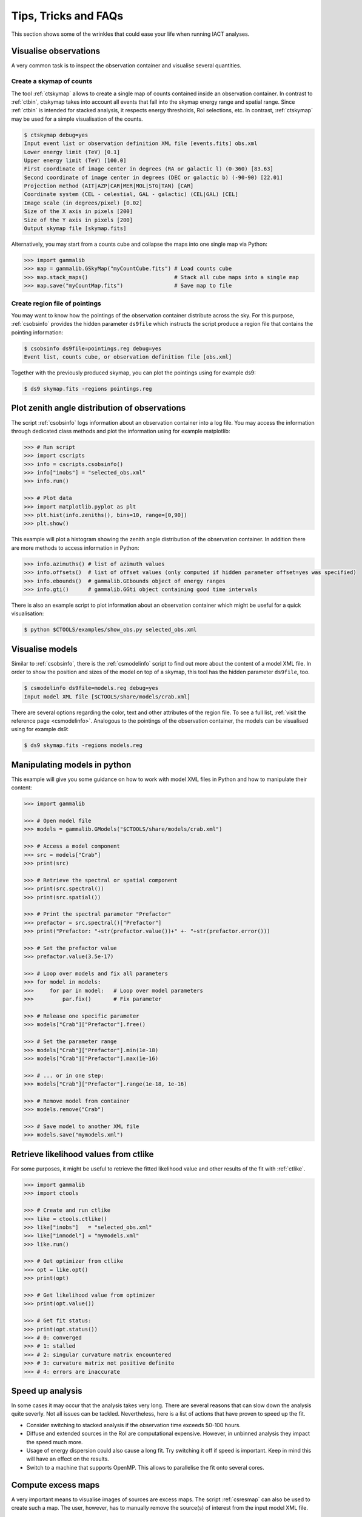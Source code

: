 .. _sec_tips:

Tips, Tricks and FAQs
=====================
This section shows some of the wrinkles that could ease your life when
running IACT analyses.


Visualise observations
----------------------
A very common task is to inspect the observation container and visualise several
quantities.

Create a skymap of counts
^^^^^^^^^^^^^^^^^^^^^^^^^
The tool :ref:`ctskymap` allows to create a single map of counts contained
inside an observation container. In contrast to :ref:`ctbin`, ctskymap takes
into account all events that fall into the skymap energy range and spatial
range. Since :ref:`ctbin` is intended for stacked analysis, it respects energy
thresholds, RoI selections, etc. In contrast, :ref:`ctskymap` may be used for
a simple visualisation of the counts.

.. code-block:: bash

   $ ctskymap debug=yes
   Input event list or observation definition XML file [events.fits] obs.xml
   Lower energy limit (TeV) [0.1]
   Upper energy limit (TeV) [100.0]
   First coordinate of image center in degrees (RA or galactic l) (0-360) [83.63]
   Second coordinate of image center in degrees (DEC or galactic b) (-90-90) [22.01]
   Projection method (AIT|AZP|CAR|MER|MOL|STG|TAN) [CAR]
   Coordinate system (CEL - celestial, GAL - galactic) (CEL|GAL) [CEL]
   Image scale (in degrees/pixel) [0.02]
   Size of the X axis in pixels [200]
   Size of the Y axis in pixels [200]
   Output skymap file [skymap.fits]
	
Alternatively, you may start from a counts cube and collapse the maps into one
single map via Python:

.. code-block:: python
 
   >>> import gammalib
   >>> map = gammalib.GSkyMap("myCountCube.fits") # Load counts cube
   >>> map.stack_maps()                           # Stack all cube maps into a single map
   >>> map.save("myCountMap.fits")                # Save map to file
	
Create region file of pointings
^^^^^^^^^^^^^^^^^^^^^^^^^^^^^^^
You may want to know how the pointings of the observation container distribute
across the sky. For this purpose, :ref:`csobsinfo` provides the hidden parameter
``ds9file`` which instructs the script produce a region file that contains the
pointing information:

.. code-block:: bash

   $ csobsinfo ds9file=pointings.reg debug=yes
   Event list, counts cube, or observation definition file [obs.xml]
	
Together with the previously produced skymap, you can plot the pointings using
for example ds9:

.. code-block:: bash
  
   $ ds9 skymap.fits -regions pointings.reg


Plot zenith angle distribution of observations
----------------------------------------------
The script :ref:`csobsinfo` logs information about an observation container
into a log file. You may access the information through dedicated class methods
and plot the information using for example matplotlib:

.. code-block:: python

   >>> # Run script
   >>> import cscripts
   >>> info = cscripts.csobsinfo()
   >>> info["inobs"] = "selected_obs.xml"
   >>> info.run()

   >>> # Plot data
   >>> import matplotlib.pyplot as plt
   >>> plt.hist(info.zeniths(), bins=10, range=[0,90])
   >>> plt.show()
  
This example will plot a histogram showing the zenith angle distribution of the
observation container. In addition there are more methods to access information
in Python:

.. code-block:: python

   >>> info.azimuths() # list of azimuth values
   >>> info.offsets()  # list of offset values (only computed if hidden parameter offset=yes was specified)
   >>> info.ebounds()  # gammalib.GEbounds object of energy ranges
   >>> info.gti()      # gammalib.GGti object containing good time intervals
  
There is also an example script to plot information about an observation
container which might be useful for a quick visualisation:

.. code-block:: bash
  
   $ python $CTOOLS/examples/show_obs.py selected_obs.xml


Visualise models
----------------
Similar to :ref:`csobsinfo`, there is the :ref:`csmodelinfo` script to find out
more about the content of a model XML file. In order to show the position and
sizes of the model on top of a skymap, this tool has the hidden parameter
``ds9file``, too.

.. code-block:: bash

   $ csmodelinfo ds9file=models.reg debug=yes
   Input model XML file [$CTOOLS/share/models/crab.xml]

There are several options regarding the color, text and other attributes of the
region file. To see a full list, :ref:`visit the reference page <csmodelinfo>`.
Analogous to the pointings of the observation container, the models can be
visualised using for example ds9:

.. code-block:: bash
  
   $ ds9 skymap.fits -regions models.reg


Manipulating models in python
-----------------------------
This example will give you some guidance on how to work with model XML files in
Python and how to manipulate their content:

.. code-block:: python

   >>> import gammalib

   >>> # Open model file
   >>> models = gammalib.GModels("$CTOOLS/share/models/crab.xml")

   >>> # Access a model component
   >>> src = models["Crab"]
   >>> print(src)

   >>> # Retrieve the spectral or spatial component
   >>> print(src.spectral())
   >>> print(src.spatial())

   >>> # Print the spectral parameter "Prefactor"
   >>> prefactor = src.spectral()["Prefactor"]
   >>> print("Prefactor: "+str(prefactor.value())+" +- "+str(prefactor.error()))

   >>> # Set the prefactor value
   >>> prefactor.value(3.5e-17)

   >>> # Loop over models and fix all parameters
   >>> for model in models:
   >>>     for par in model:   # Loop over model parameters
   >>>         par.fix()       # Fix parameter

   >>> # Release one specific parameter
   >>> models["Crab"]["Prefactor"].free()

   >>> # Set the parameter range
   >>> models["Crab"]["Prefactor"].min(1e-18)
   >>> models["Crab"]["Prefactor"].max(1e-16)

   >>> # ... or in one step:
   >>> models["Crab"]["Prefactor"].range(1e-18, 1e-16)

   >>> # Remove model from container
   >>> models.remove("Crab")

   >>> # Save model to another XML file
   >>> models.save("mymodels.xml")
  

Retrieve likelihood values from ctlike
--------------------------------------
For some purposes, it might be useful to retrieve the fitted likelihood value
and other results of the fit with :ref:`ctlike`.

.. code-block:: python

   >>> import gammalib
   >>> import ctools

   >>> # Create and run ctlike
   >>> like = ctools.ctlike()
   >>> like["inobs"]   = "selected_obs.xml"
   >>> like["inmodel"] = "mymodels.xml"
   >>> like.run()

   >>> # Get optimizer from ctlike
   >>> opt = like.opt()
   >>> print(opt)

   >>> # Get likelihood value from optimizer
   >>> print(opt.value())

   >>> # Get fit status:
   >>> print(opt.status())
   >>> # 0: converged
   >>> # 1: stalled
   >>> # 2: singular curvature matrix encountered
   >>> # 3: curvature matrix not positive definite
   >>> # 4: errors are inaccurate


Speed up analysis
-----------------
In some cases it may occur that the analysis takes very long. There are several
reasons that can slow down the analysis quite severly. Not all issues can be
tackled. Nevertheless, here is a list of actions that have proven to speed up
the fit.

* Consider switching to stacked analysis if the observation time exceeds 50-100
  hours.
* Diffuse and extended sources in the RoI are computational expensive. However,
  in unbinned analysis they impact the speed much more.
* Usage of energy dispersion could also cause a long fit. Try switching it off
  if speed is important. Keep in mind this will have an effect on the results.
* Switch to a machine that supports OpenMP. This allows to parallelise the fit
  onto several cores.


Compute excess maps
-------------------
A very important means to visualise images of sources are excess maps. The script
:ref:`csresmap` can also be used to create such a map. The user, however, has to
manually remove the source(s) of interest from the input model XML file.

.. code-block:: python

   >>> import gammalib
   >>> models = gammalib.GModels("crab_models.xml")
   >>> models.remove("Crab")
   >>> models.save("models_without_crab.xml")
  
Of course, this can also be done by editing the XML file with an editor.

Subsequently, :ref:`csresmap` can be executed using the ``algorithm=SUB``
parameter:

.. code-block:: bash

   $ csresmap
   Input event list, counts cube, or observation definition XML file [selected_obs.xml]
   Input model XML file [models_without_crab.xml]
   First coordinate of image center in degrees (RA or galactic l) (0-360) [83.63]
   Second coordinate of image center in degrees (DEC or galactic b) (-90-90) [22.01]
   Coordinate System (CEL|GAL) [CEL]
   Projection method (AIT|AZP|CAR|MER|MOL|STG|TAN) [CAR]
   Size of the X axis in pixels [100]
   Size of the Y axis in pixels [100]
   Pixel size (deg/pixel) [0.02]
   Residual map computation algorithm (SUB|SUBDIV|SUBDIVSQRT) [SUB]
   Output residual map file [excessmap.fits]


Compute flux maps
-----------------
The creation of a flux map is much more expensive in terms of computing than an
excess map. In the section about :ref:`high level analysis tools <sec_high_level>`,
the usage of :ref:`cttsmap` was demonstrated. This tool can also be used to
generate flux maps. For this, the user has to incorporate a test source in the
XML model file. This source should consist of a spectral component using a
PowerLaw2 model:

.. code-block:: xml

	<source name="TestSource" type="PointSource">
	 <spectrum type="PowerLaw2">
	  <parameter scale="1e-07" name="Integral"   min="1e-07" max="1000.0"    value="1.0" free="1"/>
	  <parameter scale="1.0"   name="Index"      min="-5.0"  max="+5.0"      value="-2.0" free="1"/>
	  <parameter scale="1.0"   name="LowerLimit" min="10.0"  max="1000000.0" value="100.0" free="0"/>
	  <parameter scale="1.0"   name="UpperLimit" min="10.0"  max="1000000.0" value="500000.0" free="0"/>
	 </spectrum>
	 <spatialModel type="SkyDirFunction">
	  <parameter free="0" max="360" min="-360" name="RA" scale="1" value="83.6331" />
	  <parameter free="0" max="90" min="-90" name="DEC" scale="1" value="22.0145" />
	 </spatialModel>
	</source>

The further content of the rest of the XML model file depends on the user
requirements:

* For an absolute flux map, all other sky models should be removed
* For a residual flux map, all other sky models should be kept

The tool :ref:`cttsmap` will create one skymap per free spectral parameter in
the model. In the result FITS file, there will be an extension called ``Integral``
that contains the flux map. For the above XML example, the source name
``TestSource`` should be specified to :ref:`cttsmap`.


Speed up TS map computation
---------------------------
Since the computation of a TS map can be extremely time consuming, the option of
splitting the computation into several jobs is supported. This might be of
particular interest if the user has access to a batch farm.

Split TS map computation
^^^^^^^^^^^^^^^^^^^^^^^^
For the purpose of job splitting, the hidden parameter ``binmin`` and ``binmax``
were included in the tool. These are integer parameter that specify which bins
should be computed. For instance, if the map should consist of 30x30(=900) pixels,
the user could for example execute

.. code-block:: bash

	$ cttsmap binmin=0 binmax=299 outmap=tsmap_0_299.fits
	...
	$ cttsmap binmin=300 binmax=599 outmap=tsmap_300_599.fits
	...
	$ cttsmap binmin=600 binmax=899 outmap=tsmap_600_899.fits
	...
	
Each command could run on a different machine.

.. note::

  The output file name of individual jobs should be different. Otherwise files
  could overwrite each other. The naming of the individual slices is up to the
  user.
  
The script :ref:`cstsmapsplit` will take care of this bookkeeping. It creates an
ASCII file containing all the commands according to the user input. The following
example will create split the computation of a TS map into 2000 separate task.
Each task will only compute 5 bins on its own. This is very useful if the
observation container is large or the fit simply takes a long time.

.. code-block:: bash

  $ cstsmapsplit
  Input event list, counts cube or observation definition XML file [selected_obs.xml]
  Input model definition XML file [$CTOOLS/share/models/crab.xml]
  First coordinate of image center in degrees (RA or galactic l) (0-360) [83.63] 
  Second coordinate of image center in degrees (DEC or galactic b) (-90-90) [22.01] 
  Projection method (AIT|AZP|CAR|MER|MOL|STG|TAN) [CAR] 
  Coordinate system (CEL - celestial, GAL - galactic) (CEL|GAL) [CEL] 
  Image scale (in degrees/pixel) [0.02]
  Size of the X axis in pixels [100]
  Size of the Y axis in pixels [100]
  Test source name [Crab] 
  Output Test Statistic map file [tsmap.fits] 
  Number of TS map bins per task [5] 
  Compute null hypothesis first? [yes] 
  ASCII file containing all commands [commands.dat] 
  
.. note::
  
  One can decide if we want to compute the null hypothesis first. This way, a
  parameter optimisation will be performed without the test source. The obtained
  likelihood value will then be passed to each individual task of :ref:`cttsmap`.
  If ``compute_null=no``, each task has to compute the null hypothesis itself.
  
Merge splitted TS maps
^^^^^^^^^^^^^^^^^^^^^^
The script :ref:`cstsmapmerge` is intended to take care of merging the files
that were produced while splitting the TS map computation. There are several
options to pass the files to be merged as arguments:

* a space-separated list of file names (e.g. tsmap1.fits tsmap2.fits)
* a comma-separated list of file names (e.g. tsmap1.fits,tsmap2.fits)
* a wildcard string (e.g. tsmap*.xml)
* an ASCII file containing the file names, one file per line (e.g. @mymaps.txt)

In this example the ASCII file method is presented:

.. code-block:: bash 

   # Put slice files into an ascii file
   $ ls tsmap_*.fits > tsmapfiles.txt

   # Run cstsmapmerge
   $ cstsmapmerge
   Input TS map FITS files [@tsmapfiles.txt]
   Output TS map FITS file [mytsmap.fits]


Creating a python analysis pipeline
-----------------------------------
It is easily possible to build an own analysis workflow with a simple python
script. The following source code example shows a python script running from
gathering observations until fitting spectral points without storing intermediate
data products on disk. It assumes that the environment variable ``$VHEFITS`` is
set to the path where IACT FITS data is located.

.. code-block:: python
  
   >>> import gammalib
   >>> import ctools
   >>> import cscripts

   >>> # Set debug flag
   >>> debug = True

   >>> # Set flag to use energy dispersion
   >>> edisp = False

   >>> # Set inmodel file name
   >>> inmodel = "$GAMMALIB/test/data/model_point_plaw.xml"

   >>> # Expand environment variable
   >>> inmodel = gammalib.expand_env(inmodel)

   >>> # Extract coordinates and model properties
   >>> models  = gammalib.GModels(inmodel)
   >>> srcname = models[0].name()
   >>> ra      = models[0]["RA"].value()
   >>> dec     = models[0]["DEC"].value()

   >>> # Find FITS production name
   >>> iactdata          = cscripts.csiactdata()
   >>> iactdata["debug"] = debug
   >>> iactdata.run()

   >>> # Use first available production
   >>> prodname = iactdata.names()[0]

   >>> # Run csfindobs
   >>> findobs             = cscripts.csfindobs()
   >>> findobs["ra"]       = ra
   >>> findobs["dec"]      = dec
   >>> findobs["rad"]      = 2.5
   >>> findobs["prodname"] = prodname
   >>> findobs["debug"]    = debug
   >>> findobs["outfile"]  = "NONE"
   >>> findobs.run()

   >>> # Retrieve obervation IDs (runlist)
   >>> obs_ids = findobs.obs_ids()

   >>> # Build observation container
   >>> iactobs             = cscripts.csiactobs()
   >>> iactobs["prodname"] = prodname
   >>> iactobs["inmodel"]  = inmodel
   >>> iactobs["bkgpars"]  = 1
   >>> iactobs["outobs"]   = "NONE"
   >>> iactobs["outmodel"] = "NONE"
   >>> iactobs["debug"]    = debug
   >>> iactobs.runlist(obs_ids)
   >>> iactobs.run()

   >>> # Retrieve observation container and energy boundaries
   >>> obs     = iactobs.obs()
   >>> ebounds = iactobs.ebounds()

   >>> # Run ctselect
   >>> select             = ctools.ctselect(obs)
   >>> select["usepnt"]   = True
   >>> select["rad"]      = 2.5
   >>> select["usethres"] = "DEFAULT"
   >>> select["tmin"]     = 0.0
   >>> select["tmax"]     = 0.0
   >>> select["emin"]     = 0.1
   >>> select["emax"]     = 100.0
   >>> select["debug"]    = debug
   >>> select.run()

   >>> # Pass selected observations to ctlike
   >>> like          = ctools.ctlike(select.obs())
   >>> like["debug"] = debug
   >>> like["edisp"] = edisp
   >>> like.run()

   >>> # Compute a spectrum and save
   >>> spec             = cscripts.csspec(like.obs())
   >>> spec["srcname"]  = srcname
   >>> spec["emin"]     = ebounds.emin().TeV()
   >>> spec["emax"]     = ebounds.emax().TeV()
   >>> spec["enumbins"] = 10
   >>> spec["edisp"]    = edisp
   >>> spec["ebinalg"]  = "LOG"
   >>> spec["debug"]    = debug
   >>> spec["outfile"]  = "spectrum.fits"
   >>> spec.execute()

   >>> # Remove model for excess map computation
   >>> like.obs().models().remove(srcname)

   >>> # Compute an excess map
   >>> resmap             = cscripts.csresmap(like.obs())
   >>> resmap["xref"]     = ra
   >>> resmap["yref"]     = dec
   >>> resmap["proj"]     = "CAR"
   >>> resmap["coordsys"] = "CEL"
   >>> resmap["emin"]     = ebounds.emin().TeV()
   >>> resmap["emax"]     = ebounds.emax().TeV()
   >>> resmap["nxpix"]    = 100
   >>> resmap["nypix"]    = 100
   >>> resmap["binsz"]    = 0.02
   >>> resmap["outmap"]   = "excessmap.fits"
   >>> resmap.execute()

The results of this analysis workflow can be inspected using an example Python
script and for example ds9:

.. code-block:: bash
  
   $ python $CTOOLS/examples/show_spectrum.py spectrum.fits
   $ ds9 excessmap.fits
  